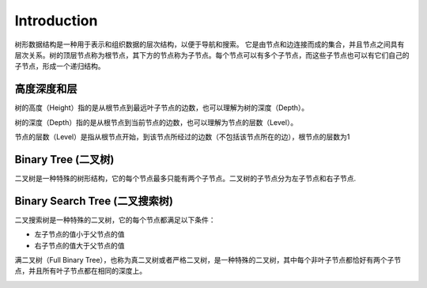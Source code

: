 Introduction
================

树形数据结构是一种用于表示和组织数据的层次结构，以便于导航和搜索。
它是由节点和边连接而成的集合，并且节点之间具有层次关系。树的顶层节点称为根节点，其下方的节点称为子节点。每个节点可以有多个子节点，而这些子节点也可以有它们自己的子节点，形成一个递归结构。

.. image:: ../_static/6-tree/tree.png
   :width: 700px

高度深度和层
-------------------

树的高度（Height）指的是从根节点到最远叶子节点的边数，也可以理解为树的深度（Depth）。

树的深度（Depth）指的是从根节点到当前节点的边数，也可以理解为节点的层数（Level）。

节点的层数（Level）是指从根节点开始，到该节点所经过的边数（不包括该节点所在的边），根节点的层数为1



Binary Tree (二叉树)
---------------------------

二叉树是一种特殊的树形结构，它的每个节点最多只能有两个子节点。二叉树的子节点分为左子节点和右子节点.

Binary Search Tree (二叉搜索树)
-----------------------------------

二叉搜索树是一种特殊的二叉树，它的每个节点都满足以下条件：

* 左子节点的值小于父节点的值
* 右子节点的值大于父节点的值

满二叉树（Full Binary Tree），也称为真二叉树或者严格二叉树，是一种特殊的二叉树，其中每个非叶子节点都恰好有两个子节点，并且所有叶子节点都在相同的深度上。

.. image:: ../_static/6-tree/full-binary-tree.PNG
   :width: 700px

.. image:: ../_static/6-tree/full-perfect.PNG
   :width: 700px
